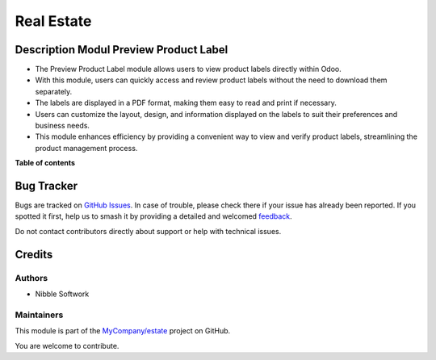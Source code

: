 ===========
Real Estate
===========

.. 
   !!!!!!!!!!!!!!!!!!!!!!!!!!!!!!!!!!!!!!!!!!!!!!!!!!!!
   !! This file is generated by oca-gen-addon-readme !!
   !! changes will be overwritten.                   !!
   !!!!!!!!!!!!!!!!!!!!!!!!!!!!!!!!!!!!!!!!!!!!!!!!!!!!
   !! source digest: sha256:c1c5d0621f00f4694dd9d3dbe45fefa87196623770f5bdb928285c46dc1505b0
   !!!!!!!!!!!!!!!!!!!!!!!!!!!!!!!!!!!!!!!!!!!!!!!!!!!!

.. |badge1| image:: https://img.shields.io/badge/maturity-Beta-yellow.png
    :target: https://odoo-community.org/page/development-status
    :alt: Beta
.. |badge2| image:: https://img.shields.io/badge/licence-AGPL--3-blue.png
    :target: http://www.gnu.org/licenses/agpl-3.0-standalone.html
    :alt: License: AGPL-3
.. |badge3| image:: https://img.shields.io/badge/github-MyCompany%2Festate-lightgray.png?logo=github
    :target: https://github.com/MyCompany/estate/tree/17/estate
    :alt: MyCompany/estate

|badge1| |badge2| |badge3|

Description Modul Preview Product Label
=======================================

* The Preview Product Label module allows users to view product labels directly within Odoo. 
* With this module, users can quickly access and review product labels without the need to download them separately. 
* The labels are displayed in a PDF format, making them easy to read and print if necessary.
* Users can customize the layout, design, and information displayed on the labels to suit their preferences and business needs. 
* This module enhances efficiency by providing a convenient way to view and verify product labels, streamlining the product management process.

**Table of contents**

.. contents::
   :local:

Bug Tracker
===========

Bugs are tracked on `GitHub Issues <https://github.com/MyCompany/estate/issues>`_.
In case of trouble, please check there if your issue has already been reported.
If you spotted it first, help us to smash it by providing a detailed and welcomed
`feedback <https://github.com/MyCompany/estate/issues/new?body=module:%20estate%0Aversion:%2017%0A%0A**Steps%20to%20reproduce**%0A-%20...%0A%0A**Current%20behavior**%0A%0A**Expected%20behavior**>`_.

Do not contact contributors directly about support or help with technical issues.

Credits
=======

Authors
~~~~~~~

* Nibble Softwork

Maintainers
~~~~~~~~~~~

This module is part of the `MyCompany/estate <https://github.com/MyCompany/estate/tree/17/estate>`_ project on GitHub.

You are welcome to contribute.
